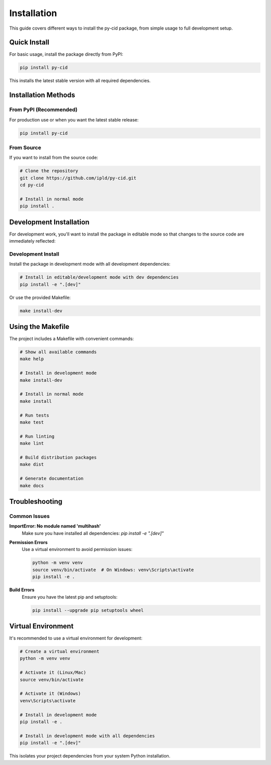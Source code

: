 ==============
Installation
==============

This guide covers different ways to install the py-cid package, from simple usage to full development setup.

Quick Install
=============

For basic usage, install the package directly from PyPI:

.. code-block:: bash

    pip install py-cid

This installs the latest stable version with all required dependencies.

Installation Methods
====================

From PyPI (Recommended)
-----------------------

For production use or when you want the latest stable release:

.. code-block:: bash

    pip install py-cid

From Source
-----------

If you want to install from the source code:

.. code-block:: bash

    # Clone the repository
    git clone https://github.com/ipld/py-cid.git
    cd py-cid

    # Install in normal mode
    pip install .

Development Installation
========================

For development work, you'll want to install the package in editable mode so that changes to the source code are immediately reflected:

Development Install
-------------------

Install the package in development mode with all development dependencies:

.. code-block:: bash

    # Install in editable/development mode with dev dependencies
    pip install -e ".[dev]"

Or use the provided Makefile:

.. code-block:: bash

    make install-dev

Using the Makefile
==================

The project includes a Makefile with convenient commands:

.. code-block:: bash

    # Show all available commands
    make help

    # Install in development mode
    make install-dev

    # Install in normal mode
    make install

    # Run tests
    make test

    # Run linting
    make lint

    # Build distribution packages
    make dist

    # Generate documentation
    make docs

Troubleshooting
===============

Common Issues
-------------

**ImportError: No module named 'multihash'**
    Make sure you have installed all dependencies: `pip install -e ".[dev]"`

**Permission Errors**
    Use a virtual environment to avoid permission issues:
    
    .. code-block:: bash
    
        python -m venv venv
        source venv/bin/activate  # On Windows: venv\Scripts\activate
        pip install -e .

**Build Errors**
    Ensure you have the latest pip and setuptools:
    
    .. code-block:: bash
    
        pip install --upgrade pip setuptools wheel

Virtual Environment
===================

It's recommended to use a virtual environment for development:

.. code-block:: bash

    # Create a virtual environment
    python -m venv venv

    # Activate it (Linux/Mac)
    source venv/bin/activate

    # Activate it (Windows)
    venv\Scripts\activate

    # Install in development mode
    pip install -e .

    # Install in development mode with all dependencies
    pip install -e ".[dev]"

This isolates your project dependencies from your system Python installation. 